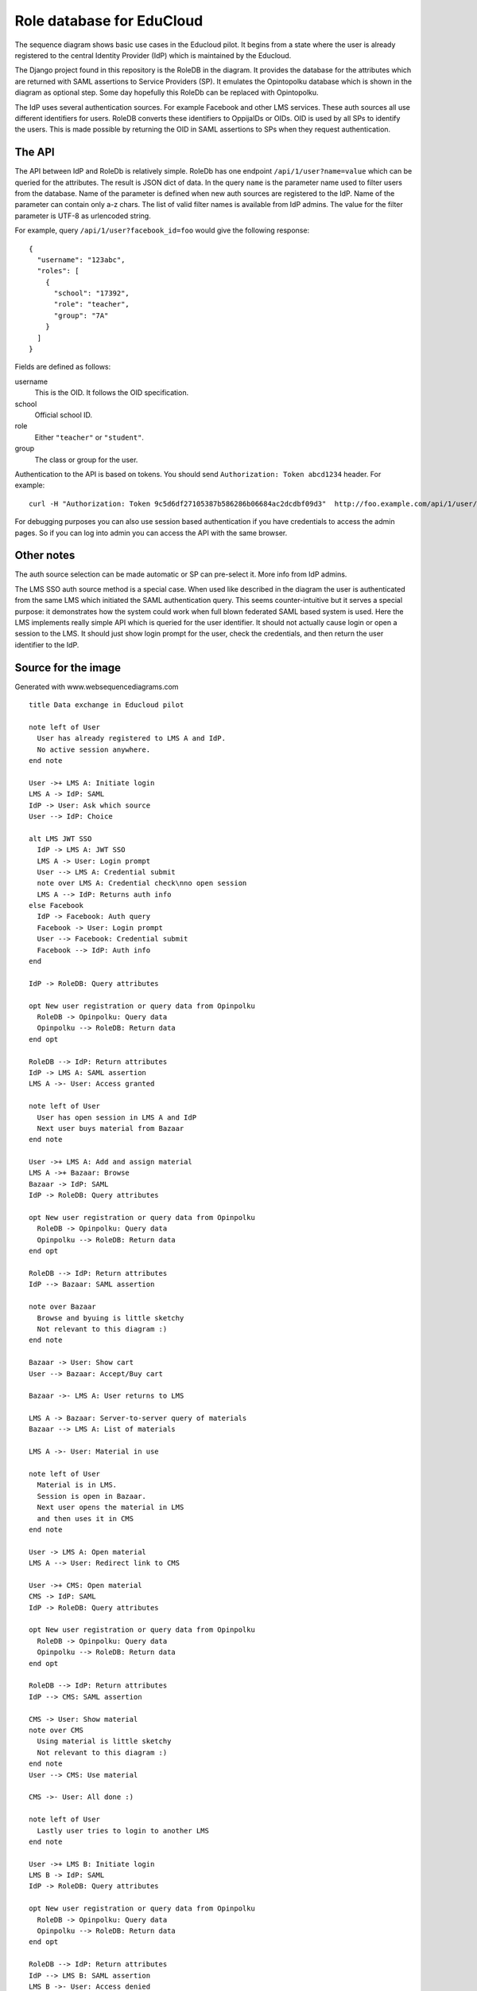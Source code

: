 
Role database for EduCloud
**************************

.. image:: diagram.png

The sequence diagram shows basic use cases in the Educloud pilot. It begins from a state where the user
is already registered to the central Identity Provider (IdP) which is maintained by the Educloud.

The Django project found in this repository is the RoleDB in the diagram. It provides the database for
the attributes which are returned with SAML assertions to Service Providers (SP). It emulates
the Opintopolku database which is shown in the diagram as optional step. Some day hopefully this RoleDb
can be replaced with Opintopolku.

The IdP uses several authentication sources. For example Facebook and other LMS services. These auth sources
all use different identifiers for users. RoleDB converts these identifiers to OppijaIDs or OIDs. OID is
used by all SPs to identify the users. This is made possible by returning the OID in SAML assertions
to SPs when they request authentication.

The API
=======

The API between IdP and RoleDb is relatively simple. RoleDb has one endpoint ``/api/1/user?name=value``
which can be queried for the attributes. The result is JSON dict of data. In the query ``name`` is the
parameter name used to filter users from the database. Name of the parameter is defined when new auth
sources are registered to the IdP. Name of the parameter can contain only a-z chars.
The list of valid filter names is available from IdP admins.
The value for the filter parameter is UTF-8 as urlencoded string.

For example, query ``/api/1/user?facebook_id=foo`` would give the following response::

  { 
    "username": "123abc",
    "roles": [
      {
        "school": "17392",
        "role": "teacher",
        "group": "7A"
      }
    ]
  }

Fields are defined as follows:

username
  This is the OID. It follows the OID specification.
school
  Official school ID.
role
  Either ``"teacher"`` or ``"student"``.
group
  The class or group for the user.

Authentication to the API is based on tokens. You should send ``Authorization: Token abcd1234`` header. For example::

  curl -H "Authorization: Token 9c5d6df27105387b586286b06684ac2dcdbf09d3"  http://foo.example.com/api/1/user/

For debugging purposes you can also use session based authentication if
you have credentials to access the admin pages. So if you can log into admin you can access the API with the same browser.

Other notes
===========

The auth source selection can be made automatic or SP can pre-select it. More info from IdP admins.

The LMS SSO auth source method is a special case. When used like described in the diagram the user is
authenticated from the same LMS which initiated the SAML authentication query. This seems counter-intuitive
but it serves a special purpose: it demonstrates how the system could work when full blown federated SAML
based system is used. Here the LMS implements really simple API which is queried for the user identifier.
It should not actually cause login or open a session to the LMS. It should just show login prompt for the
user, check the credentials, and then return the user identifier to the IdP.

Source for the image
====================

Generated with www.websequencediagrams.com

::

  title Data exchange in Educloud pilot
  
  note left of User
    User has already registered to LMS A and IdP.
    No active session anywhere.
  end note
  
  User ->+ LMS A: Initiate login
  LMS A -> IdP: SAML
  IdP -> User: Ask which source
  User --> IdP: Choice
  
  alt LMS JWT SSO
    IdP -> LMS A: JWT SSO
    LMS A -> User: Login prompt
    User --> LMS A: Credential submit
    note over LMS A: Credential check\nno open session
    LMS A --> IdP: Returns auth info
  else Facebook
    IdP -> Facebook: Auth query
    Facebook -> User: Login prompt
    User --> Facebook: Credential submit
    Facebook --> IdP: Auth info
  end
  
  IdP -> RoleDB: Query attributes
  
  opt New user registration or query data from Opinpolku
    RoleDB -> Opinpolku: Query data
    Opinpolku --> RoleDB: Return data
  end opt
  
  RoleDB --> IdP: Return attributes
  IdP -> LMS A: SAML assertion
  LMS A ->- User: Access granted
  
  note left of User
    User has open session in LMS A and IdP
    Next user buys material from Bazaar
  end note
  
  User ->+ LMS A: Add and assign material
  LMS A ->+ Bazaar: Browse
  Bazaar -> IdP: SAML
  IdP -> RoleDB: Query attributes
  
  opt New user registration or query data from Opinpolku
    RoleDB -> Opinpolku: Query data
    Opinpolku --> RoleDB: Return data
  end opt
  
  RoleDB --> IdP: Return attributes
  IdP --> Bazaar: SAML assertion
  
  note over Bazaar
    Browse and byuing is little sketchy
    Not relevant to this diagram :)
  end note
  
  Bazaar -> User: Show cart
  User --> Bazaar: Accept/Buy cart
  
  Bazaar ->- LMS A: User returns to LMS
  
  LMS A -> Bazaar: Server-to-server query of materials
  Bazaar --> LMS A: List of materials
  
  LMS A ->- User: Material in use
  
  note left of User
    Material is in LMS.
    Session is open in Bazaar.
    Next user opens the material in LMS
    and then uses it in CMS
  end note
  
  User -> LMS A: Open material
  LMS A --> User: Redirect link to CMS
  
  User ->+ CMS: Open material
  CMS -> IdP: SAML
  IdP -> RoleDB: Query attributes
  
  opt New user registration or query data from Opinpolku
    RoleDB -> Opinpolku: Query data
    Opinpolku --> RoleDB: Return data
  end opt
  
  RoleDB --> IdP: Return attributes
  IdP --> CMS: SAML assertion
  
  CMS -> User: Show material
  note over CMS
    Using material is little sketchy
    Not relevant to this diagram :)
  end note
  User --> CMS: Use material
  
  CMS ->- User: All done :)
  
  note left of User
    Lastly user tries to login to another LMS
  end note
  
  User ->+ LMS B: Initiate login
  LMS B -> IdP: SAML
  IdP -> RoleDB: Query attributes
  
  opt New user registration or query data from Opinpolku
    RoleDB -> Opinpolku: Query data
    Opinpolku --> RoleDB: Return data
  end opt
  
  RoleDB --> IdP: Return attributes
  IdP --> LMS B: SAML assertion
  LMS B ->- User: Access denied


